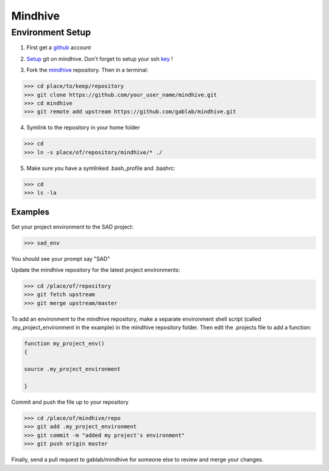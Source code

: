 ========
Mindhive
========

Environment Setup
-----------------

1. First get a github_ account

.. _github: http://www.github.com

2. Setup_ git on mindhive. Don't forget to setup your ssh key_ ! 

.. _Setup: https://help.github.com/articles/set-up-git

.. _key: https://help.github.com/articles/generating-ssh-keys

3. Fork the mindhive_ repository. Then in a terminal:

.. _mindhive: http://github.com/gablab/mindhive


>>> cd place/to/keep/repository
>>> git clone https://github.com/your_user_name/mindhive.git
>>> cd mindhive
>>> git remote add upstream https://github.com/gablab/mindhive.git

4. Symlink to the repository in your home folder

>>> cd
>>> ln -s place/of/repository/mindhive/* ./

5. Make sure you have a symlinked .bash_profile and .bashrc:

>>> cd
>>> ls -la

Examples
^^^^^^^^

Set your project environment to the SAD project:

>>> sad_env

You should see your prompt say "SAD"

Update the mindhive repository for the latest project environments:

>>> cd /place/of/repository
>>> git fetch upstream
>>> git merge upstream/master

To add an environment to the mindhive repository, make a separate environment shell script (called .my_project_environment in the example) in the mindhive repository folder. Then edit the .projects file to add a function:

.. code::
  
   function my_project_env()
   {
 
   source .my_project_environment

   }

Commit and push the file up to your repository

>>> cd /place/of/mindhive/repo
>>> git add .my_project_environment
>>> git commit -m "added my project's environment"
>>> git push origin master

Finally, send a pull request to gablab/mindhive for someone else to review and merge your changes. 
